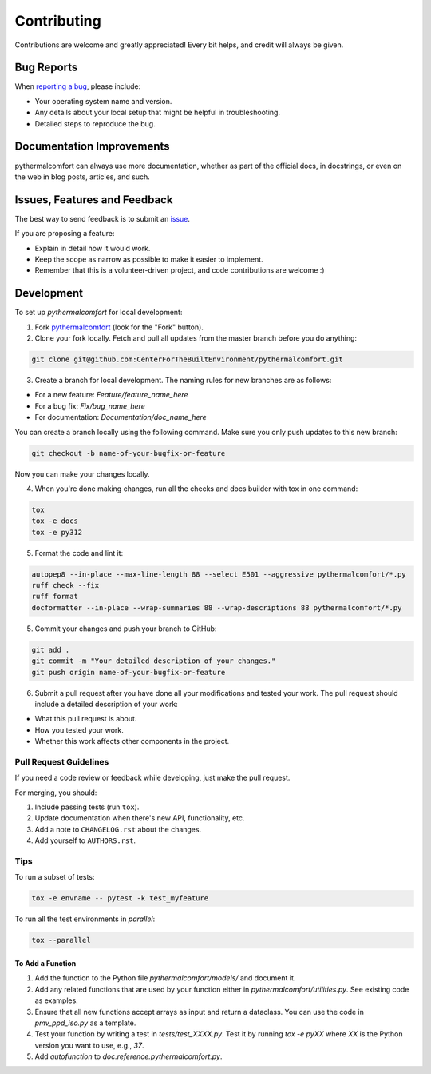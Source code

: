 ============
Contributing
============

Contributions are welcome and greatly appreciated!
Every bit helps, and credit will always be given.

Bug Reports
===========

When `reporting a bug <https://github.com/CenterForTheBuiltEnvironment/pythermalcomfort/issues>`_, please include:

* Your operating system name and version.
* Any details about your local setup that might be helpful in troubleshooting.
* Detailed steps to reproduce the bug.

Documentation Improvements
==========================

pythermalcomfort can always use more documentation, whether as part of the official docs, in docstrings, or even on the web in blog posts, articles, and such.

Issues, Features and Feedback
=============================

The best way to send feedback is to submit an `issue <https://github.com/CenterForTheBuiltEnvironment/pythermalcomfort/issues>`_.

If you are proposing a feature:

* Explain in detail how it would work.
* Keep the scope as narrow as possible to make it easier to implement.
* Remember that this is a volunteer-driven project, and code contributions are welcome :)

Development
===========

To set up `pythermalcomfort` for local development:

1. Fork `pythermalcomfort <https://github.com/CenterForTheBuiltEnvironment/pythermalcomfort>`_ (look for the "Fork" button).
2. Clone your fork locally. Fetch and pull all updates from the master branch before you do anything:

.. code-block:: bash

    git clone git@github.com:CenterForTheBuiltEnvironment/pythermalcomfort.git

3. Create a branch for local development. The naming rules for new branches are as follows:

* For a new feature: `Feature/feature_name_here`
* For a bug fix: `Fix/bug_name_here`
* For documentation: `Documentation/doc_name_here`

You can create a branch locally using the following command. Make sure you only push updates to this new branch:

.. code-block:: bash

    git checkout -b name-of-your-bugfix-or-feature

Now you can make your changes locally.

4. When you're done making changes, run all the checks and docs builder with tox in one command:

.. code-block:: bash

    tox
    tox -e docs
    tox -e py312

5. Format the code and lint it:

.. code-block:: bash

    autopep8 --in-place --max-line-length 88 --select E501 --aggressive pythermalcomfort/*.py
    ruff check --fix
    ruff format
    docformatter --in-place --wrap-summaries 88 --wrap-descriptions 88 pythermalcomfort/*.py

5. Commit your changes and push your branch to GitHub:

.. code-block:: bash

    git add .
    git commit -m "Your detailed description of your changes."
    git push origin name-of-your-bugfix-or-feature

6. Submit a pull request after you have done all your modifications and tested your work. The pull request should include a detailed description of your work:

* What this pull request is about.
* How you tested your work.
* Whether this work affects other components in the project.

Pull Request Guidelines
-----------------------

If you need a code review or feedback while developing, just make the pull request.

For merging, you should:

1. Include passing tests (run ``tox``).
2. Update documentation when there's new API, functionality, etc.
3. Add a note to ``CHANGELOG.rst`` about the changes.
4. Add yourself to ``AUTHORS.rst``.

Tips
----

To run a subset of tests:

.. code-block:: bash

    tox -e envname -- pytest -k test_myfeature

To run all the test environments in *parallel*:

.. code-block:: bash

    tox --parallel

To Add a Function
^^^^^^^^^^^^^^^^^

1. Add the function to the Python file `pythermalcomfort/models/` and document it.
2. Add any related functions that are used by your function either in `pythermalcomfort/utilities.py`. See existing code as examples.
3. Ensure that all new functions accept arrays as input and return a dataclass. You can use the code in `pmv_ppd_iso.py` as a template.
4. Test your function by writing a test in `tests/test_XXXX.py`. Test it by running `tox -e pyXX` where `XX` is the Python version you want to use, e.g., `37`.
5. Add `autofunction` to `doc.reference.pythermalcomfort.py`.
